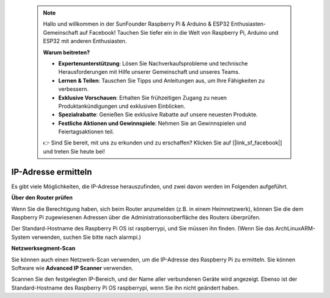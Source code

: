 
 .. note::

    Hallo und willkommen in der SunFounder Raspberry Pi & Arduino & ESP32 Enthusiasten-Gemeinschaft auf Facebook! Tauchen Sie tiefer ein in die Welt von Raspberry Pi, Arduino und ESP32 mit anderen Enthusiasten.

    **Warum beitreten?**

    - **Expertenunterstützung**: Lösen Sie Nachverkaufsprobleme und technische Herausforderungen mit Hilfe unserer Gemeinschaft und unseres Teams.
    - **Lernen & Teilen**: Tauschen Sie Tipps und Anleitungen aus, um Ihre Fähigkeiten zu verbessern.
    - **Exklusive Vorschauen**: Erhalten Sie frühzeitigen Zugang zu neuen Produktankündigungen und exklusiven Einblicken.
    - **Spezialrabatte**: Genießen Sie exklusive Rabatte auf unsere neuesten Produkte.
    - **Festliche Aktionen und Gewinnspiele**: Nehmen Sie an Gewinnspielen und Feiertagsaktionen teil.

    👉 Sind Sie bereit, mit uns zu erkunden und zu erschaffen? Klicken Sie auf [|link_sf_facebook|] und treten Sie heute bei!

.. _get_ip:

IP-Adresse ermitteln
=========================

Es gibt viele Möglichkeiten, die IP-Adresse herauszufinden, und zwei davon werden im Folgenden aufgeführt.

**Über den Router prüfen**

Wenn Sie die Berechtigung haben, sich beim Router anzumelden (z.B. in einem Heimnetzwerk), können Sie die dem Raspberry Pi zugewiesenen Adressen über die Administrationsoberfläche des Routers überprüfen.

Der Standard-Hostname des Raspberry Pi OS ist raspberrypi, und Sie müssen ihn finden. (Wenn Sie das ArchLinuxARM-System verwenden, suchen Sie bitte nach alarmpi.)

**Netzwerksegment-Scan**

Sie können auch einen Netzwerk-Scan verwenden, um die IP-Adresse des Raspberry Pi zu ermitteln. Sie können Software wie **Advanced IP Scanner** verwenden.

Scannen Sie den festgelegten IP-Bereich, und der Name aller verbundenen Geräte wird angezeigt. Ebenso ist der Standard-Hostname des Raspberry Pi OS raspberrypi, wenn Sie ihn nicht geändert haben.
